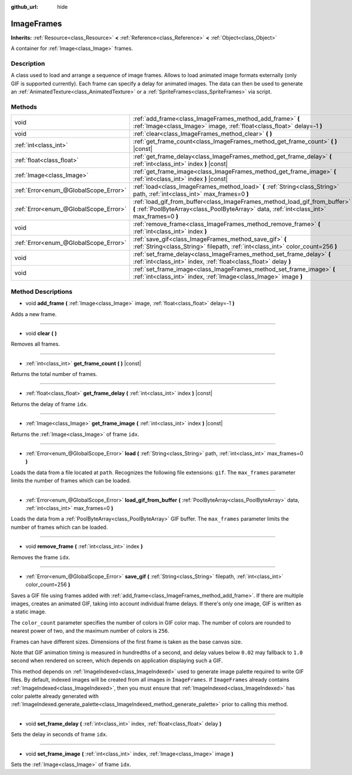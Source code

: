 :github_url: hide

.. Generated automatically by doc/tools/makerst.py in Godot's source tree.
.. DO NOT EDIT THIS FILE, but the ImageFrames.xml source instead.
.. The source is found in doc/classes or modules/<name>/doc_classes.

.. _class_ImageFrames:

ImageFrames
===========

**Inherits:** :ref:`Resource<class_Resource>` **<** :ref:`Reference<class_Reference>` **<** :ref:`Object<class_Object>`

A container for :ref:`Image<class_Image>` frames.

Description
-----------

A class used to load and arrange a sequence of image frames. Allows to load animated image formats externally (only GIF is supported currently). Each frame can specify a delay for animated images. The data can then be used to generate an :ref:`AnimatedTexture<class_AnimatedTexture>` or a :ref:`SpriteFrames<class_SpriteFrames>` via script.

Methods
-------

+---------------------------------------+---------------------------------------------------------------------------------------------------------------------------------------------------------------------------+
| void                                  | :ref:`add_frame<class_ImageFrames_method_add_frame>` **(** :ref:`Image<class_Image>` image, :ref:`float<class_float>` delay=-1 **)**                                      |
+---------------------------------------+---------------------------------------------------------------------------------------------------------------------------------------------------------------------------+
| void                                  | :ref:`clear<class_ImageFrames_method_clear>` **(** **)**                                                                                                                  |
+---------------------------------------+---------------------------------------------------------------------------------------------------------------------------------------------------------------------------+
| :ref:`int<class_int>`                 | :ref:`get_frame_count<class_ImageFrames_method_get_frame_count>` **(** **)** |const|                                                                                      |
+---------------------------------------+---------------------------------------------------------------------------------------------------------------------------------------------------------------------------+
| :ref:`float<class_float>`             | :ref:`get_frame_delay<class_ImageFrames_method_get_frame_delay>` **(** :ref:`int<class_int>` index **)** |const|                                                          |
+---------------------------------------+---------------------------------------------------------------------------------------------------------------------------------------------------------------------------+
| :ref:`Image<class_Image>`             | :ref:`get_frame_image<class_ImageFrames_method_get_frame_image>` **(** :ref:`int<class_int>` index **)** |const|                                                          |
+---------------------------------------+---------------------------------------------------------------------------------------------------------------------------------------------------------------------------+
| :ref:`Error<enum_@GlobalScope_Error>` | :ref:`load<class_ImageFrames_method_load>` **(** :ref:`String<class_String>` path, :ref:`int<class_int>` max_frames=0 **)**                                               |
+---------------------------------------+---------------------------------------------------------------------------------------------------------------------------------------------------------------------------+
| :ref:`Error<enum_@GlobalScope_Error>` | :ref:`load_gif_from_buffer<class_ImageFrames_method_load_gif_from_buffer>` **(** :ref:`PoolByteArray<class_PoolByteArray>` data, :ref:`int<class_int>` max_frames=0 **)** |
+---------------------------------------+---------------------------------------------------------------------------------------------------------------------------------------------------------------------------+
| void                                  | :ref:`remove_frame<class_ImageFrames_method_remove_frame>` **(** :ref:`int<class_int>` index **)**                                                                        |
+---------------------------------------+---------------------------------------------------------------------------------------------------------------------------------------------------------------------------+
| :ref:`Error<enum_@GlobalScope_Error>` | :ref:`save_gif<class_ImageFrames_method_save_gif>` **(** :ref:`String<class_String>` filepath, :ref:`int<class_int>` color_count=256 **)**                                |
+---------------------------------------+---------------------------------------------------------------------------------------------------------------------------------------------------------------------------+
| void                                  | :ref:`set_frame_delay<class_ImageFrames_method_set_frame_delay>` **(** :ref:`int<class_int>` index, :ref:`float<class_float>` delay **)**                                 |
+---------------------------------------+---------------------------------------------------------------------------------------------------------------------------------------------------------------------------+
| void                                  | :ref:`set_frame_image<class_ImageFrames_method_set_frame_image>` **(** :ref:`int<class_int>` index, :ref:`Image<class_Image>` image **)**                                 |
+---------------------------------------+---------------------------------------------------------------------------------------------------------------------------------------------------------------------------+

Method Descriptions
-------------------

.. _class_ImageFrames_method_add_frame:

- void **add_frame** **(** :ref:`Image<class_Image>` image, :ref:`float<class_float>` delay=-1 **)**

Adds a new frame.

----

.. _class_ImageFrames_method_clear:

- void **clear** **(** **)**

Removes all frames.

----

.. _class_ImageFrames_method_get_frame_count:

- :ref:`int<class_int>` **get_frame_count** **(** **)** |const|

Returns the total number of frames.

----

.. _class_ImageFrames_method_get_frame_delay:

- :ref:`float<class_float>` **get_frame_delay** **(** :ref:`int<class_int>` index **)** |const|

Returns the delay of frame ``idx``.

----

.. _class_ImageFrames_method_get_frame_image:

- :ref:`Image<class_Image>` **get_frame_image** **(** :ref:`int<class_int>` index **)** |const|

Returns the :ref:`Image<class_Image>` of frame ``idx``.

----

.. _class_ImageFrames_method_load:

- :ref:`Error<enum_@GlobalScope_Error>` **load** **(** :ref:`String<class_String>` path, :ref:`int<class_int>` max_frames=0 **)**

Loads the data from a file located at ``path``. Recognizes the following file extensions: ``gif``. The ``max_frames`` parameter limits the number of frames which can be loaded.

----

.. _class_ImageFrames_method_load_gif_from_buffer:

- :ref:`Error<enum_@GlobalScope_Error>` **load_gif_from_buffer** **(** :ref:`PoolByteArray<class_PoolByteArray>` data, :ref:`int<class_int>` max_frames=0 **)**

Loads the data from a :ref:`PoolByteArray<class_PoolByteArray>` GIF buffer. The ``max_frames`` parameter limits the number of frames which can be loaded.

----

.. _class_ImageFrames_method_remove_frame:

- void **remove_frame** **(** :ref:`int<class_int>` index **)**

Removes the frame ``idx``.

----

.. _class_ImageFrames_method_save_gif:

- :ref:`Error<enum_@GlobalScope_Error>` **save_gif** **(** :ref:`String<class_String>` filepath, :ref:`int<class_int>` color_count=256 **)**

Saves a GIF file using frames added with :ref:`add_frame<class_ImageFrames_method_add_frame>`. If there are multiple images, creates an animated GIF, taking into account individual frame delays. If there's only one image, GIF is written as a static image.

The ``color_count`` parameter specifies the number of colors in GIF color map. The number of colors are rounded to nearest power of two, and the maximum number of colors is ``256``.

Frames can have different sizes. Dimensions of the first frame is taken as the base canvas size.

Note that GIF animation timing is measured in hundredths of a second, and delay values below ``0.02`` may fallback to ``1.0`` second when rendered on screen, which depends on application displaying such a GIF.

This method depends on :ref:`ImageIndexed<class_ImageIndexed>` used to generate image palette required to write GIF files. By default, indexed images will be created from all images in ``ImageFrames``. If ``ImageFrames`` already contains :ref:`ImageIndexed<class_ImageIndexed>`, then you must ensure that :ref:`ImageIndexed<class_ImageIndexed>` has color palette already generated with :ref:`ImageIndexed.generate_palette<class_ImageIndexed_method_generate_palette>` prior to calling this method.

----

.. _class_ImageFrames_method_set_frame_delay:

- void **set_frame_delay** **(** :ref:`int<class_int>` index, :ref:`float<class_float>` delay **)**

Sets the delay in seconds of frame ``idx``.

----

.. _class_ImageFrames_method_set_frame_image:

- void **set_frame_image** **(** :ref:`int<class_int>` index, :ref:`Image<class_Image>` image **)**

Sets the :ref:`Image<class_Image>` of frame ``idx``.

.. |virtual| replace:: :abbr:`virtual (This method should typically be overridden by the user to have any effect.)`
.. |const| replace:: :abbr:`const (This method has no side effects. It doesn't modify any of the instance's member variables.)`
.. |vararg| replace:: :abbr:`vararg (This method accepts any number of arguments after the ones described here.)`
